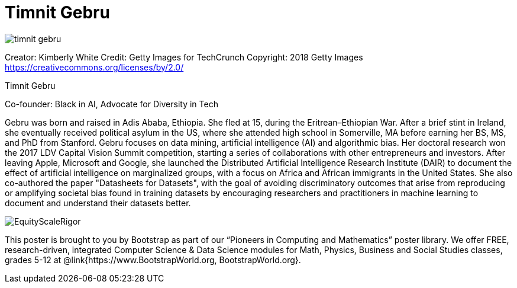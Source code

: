 = Timnit Gebru

++++
<style>
@import url("../../../lib/pioneers.css");
</style>
++++

[.posterImage]
image:../pioneer-imgs/timnit-gebru.png[]

[.credit]
Creator: Kimberly White Credit: Getty Images for TechCrunch Copyright: 2018 Getty Images https://creativecommons.org/licenses/by/2.0/

[.name]
Timnit Gebru

[.title]
Co-founder: Black in AI, Advocate for Diversity in Tech

[.text]
Gebru was born and raised in Adis Ababa, Ethiopia. She fled at 15, during the Eritrean–Ethiopian War. After a brief stint in Ireland, she eventually received political asylum in the US, where she attended high school in Somerville, MA before earning her BS, MS, and PhD from Stanford. Gebru focuses on data mining, artificial intelligence (AI) and algorithmic bias. Her doctoral research won the 2017 LDV Capital Vision Summit competition, starting a series of collaborations with other entrepreneurs and investors. After leaving Apple, Microsoft and Google, she launched the Distributed Artificial Intelligence Research Institute (DAIR) to document the effect of artificial intelligence on marginalized groups, with a focus on Africa and African immigrants in the United States. She also co-authored the paper "Datasheets for Datasets", with the goal of avoiding discriminatory outcomes that arise from reproducing or amplifying societal bias found in training datasets by encouraging researchers and practitioners in machine learning to document and understand their datasets better.

[.footer]
--
image:../pioneer-imgs/EquityScaleRigor.png[]

This poster is brought to you by Bootstrap as part of our “Pioneers in Computing and Mathematics” poster library. We offer FREE, research-driven, integrated Computer Science & Data Science modules for Math, Physics, Business and Social Studies classes, grades 5-12 at @link{https://www.BootstrapWorld.org, BootstrapWorld.org}.
--
